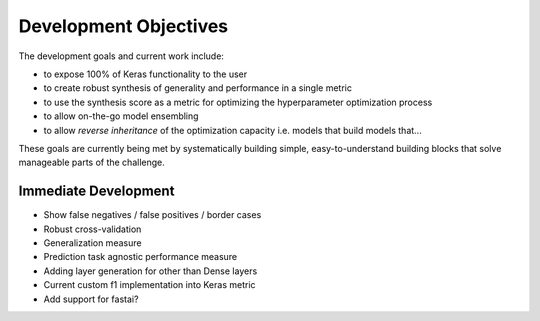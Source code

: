 Development Objectives
======================

The development goals and current work include:

- to expose 100% of Keras functionality to the user
- to create robust synthesis of generality and performance in a single metric 
- to use the synthesis score as a metric for optimizing the hyperparameter optimization process
- to allow on-the-go model ensembling
- to allow *reverse inheritance* of the optimization capacity i.e. models that build models that...

These goals are currently being met by systematically building simple, easy-to-understand building blocks that solve manageable parts of the challenge.

Immediate Development
---------------------

- Show false negatives / false positives  / border cases
- Robust cross-validation
- Generalization measure
- Prediction task agnostic performance measure
- Adding layer generation for other than Dense layers
- Current custom f1 implementation into Keras metric
- Add support for fastai?
